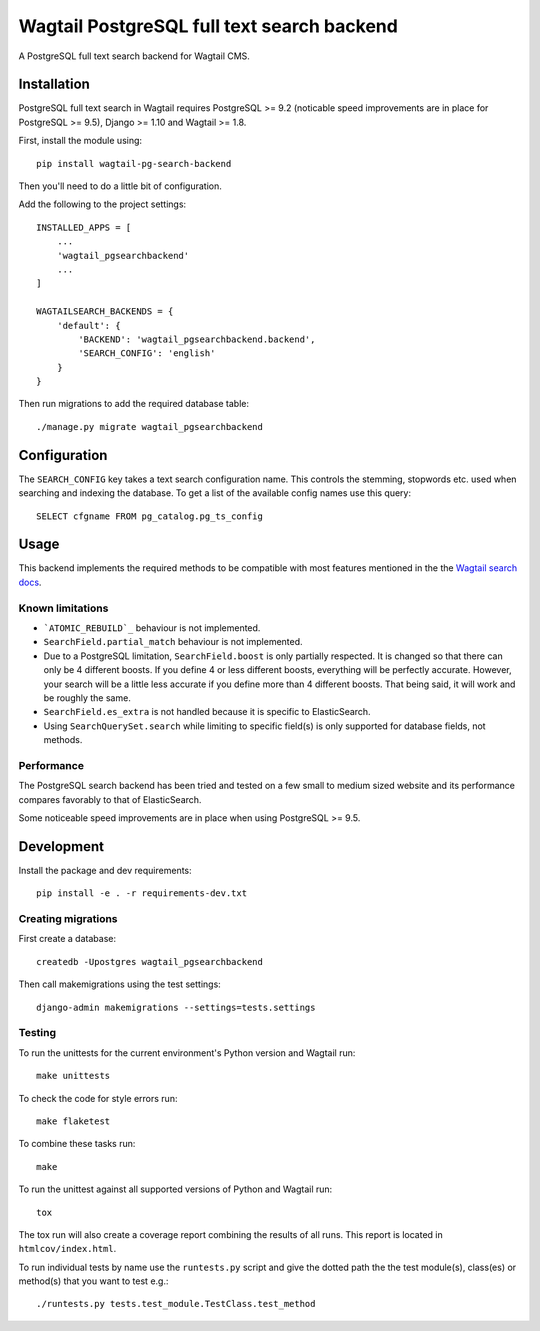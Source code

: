 Wagtail PostgreSQL full text search backend
===========================================

.. image:: http://img.shields.io/travis/leukeleu/wagtail-pg-search-backend/master.svg
   :target: https://travis-ci.org/leukeleu/wagtail-pg-search-backend

A PostgreSQL full text search backend for Wagtail CMS.


Installation
------------

PostgreSQL full text search in Wagtail requires PostgreSQL >= 9.2
(noticable speed improvements are in place for PostgreSQL >= 9.5),
Django >= 1.10 and Wagtail >= 1.8.

First, install the module using::

    pip install wagtail-pg-search-backend

Then you'll need to do a little bit of configuration.

Add the following to the project settings::

    INSTALLED_APPS = [
        ...
        'wagtail_pgsearchbackend'
        ...
    ]

    WAGTAILSEARCH_BACKENDS = {
        'default': {
            'BACKEND': 'wagtail_pgsearchbackend.backend',
            'SEARCH_CONFIG': 'english'
        }
    }

Then run migrations to add the required database table::

    ./manage.py migrate wagtail_pgsearchbackend


Configuration
-------------

The ``SEARCH_CONFIG`` key takes a text search configuration name.
This controls the stemming, stopwords etc. used when searching and
indexing the database. To get a list of the available config names
use this query::

    SELECT cfgname FROM pg_catalog.pg_ts_config


Usage
-----

This backend implements the required methods to be compatible
with most features mentioned in the the
`Wagtail search docs`_.

.. _Wagtail search docs: http://docs.wagtail.io/en/v1.9/topics/search/backends.html


Known limitations
~~~~~~~~~~~~~~~~~

* ```ATOMIC_REBUILD`_`` behaviour is not implemented.

* ``SearchField.partial_match`` behaviour is not implemented.

* Due to a PostgreSQL limitation, ``SearchField.boost`` is only partially
  respected. It is changed so that there can only be 4 different boosts.
  If you define 4 or less different boosts,
  everything will be perfectly accurate.
  However, your search will be a little less accurate if you define more than
  4 different boosts. That being said, it will work and be roughly the same.

* ``SearchField.es_extra`` is not handled because it is specific
  to ElasticSearch.

* Using ``SearchQuerySet.search`` while limiting to specific field(s) is only
  supported for database fields, not methods.

.. _ATOMIC_REBUILD: http://docs.wagtail.io/en/v1.9/topics/search/backends.html#atomic-rebuild


Performance
~~~~~~~~~~~

The PostgreSQL search backend has been tried and tested on a few small
to medium sized website and its performance compares favorably to that
of ElasticSearch.

Some noticeable speed improvements are in place when using PostgreSQL >= 9.5.


Development
-----------

Install the package and dev requirements::

    pip install -e . -r requirements-dev.txt


Creating migrations
~~~~~~~~~~~~~~~~~~~

First create a database::

    createdb -Upostgres wagtail_pgsearchbackend

Then call makemigrations using the test settings::

    django-admin makemigrations --settings=tests.settings


Testing
~~~~~~~

To run the unittests for the current environment's Python version
and Wagtail run::

    make unittests

To check the code for style errors run::

    make flaketest

To combine these tasks run::

    make

To run the unittest against all supported versions of Python and
Wagtail run::

    tox

The tox run will also create a coverage report combining the results
of all runs. This report is located in ``htmlcov/index.html``.

To run individual tests by name use the ``runtests.py`` script and give
the dotted path the the test module(s), class(es) or method(s) that you
want to test e.g.::

    ./runtests.py tests.test_module.TestClass.test_method

